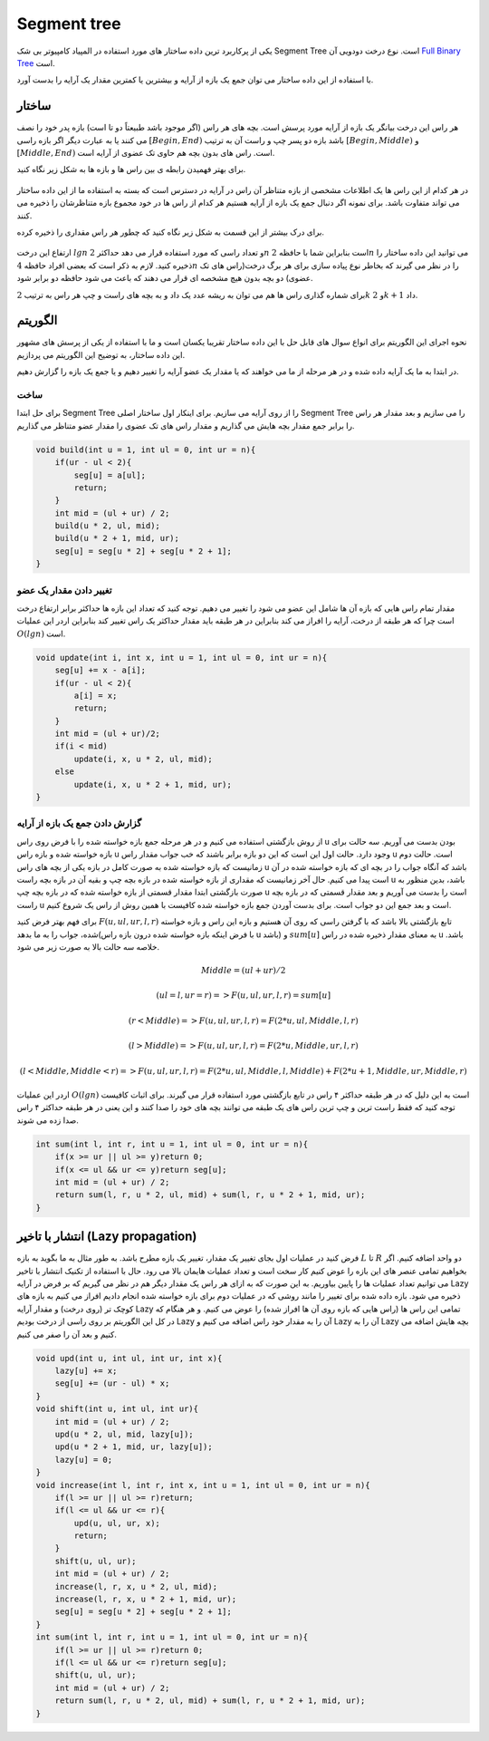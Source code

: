 Segment tree
============
یکی از پرکاربرد ترین داده ساختار های مورد استفاده در المپیاد کامپیوتر بی شک Segment Tree است.
نوع درخت دودویی آن `Full Binary Tree <https://gtoi.shaazzz.ir/book/8/1.html#full-binary-tree>`_ است.

با استفاده از این داده ساختار می توان جمع یک بازه از آرایه و بیشترین یا کمترین مقدار یک آرایه را بدست آورد.

ساختار
----------
هر راس این درخت بیانگر یک بازه از آرایه مورد پرسش است.
بچه های هر راس (اگر موجود باشد طبیعتاً دو تا است) بازه پدر خود را نصف می کنند یا به عبارت دیگر اگر بازه راسی :math:`[Begin, End)` باشد بازه دو پسر چپ و راست آن به ترتیب :math:`[Begin, Middle)` و :math:`[Middle, End)` است.
راس های بدون بچه هم حاوی تک عضوی از آرایه است.

برای بهتر فهمیدن رابطه ی بین راس ها و بازه ها به شکل زیر نگاه کنید.

.. figure:: /_static/SegmentTree.png
   :width: 75%
   :align: center
   :alt: Segment Tree

در هر کدام از این راس ها یک اطلاعات مشخصی از بازه متناظر آن راس در آرایه در دسترس است که بسته به استفاده ما از این داده ساختار می تواند متفاوت باشد.
برای نمونه اگر دنبال جمع یک بازه از آرایه هستیم هر کدام از راس ها در خود مجموع بازه متناظرشان را ذخیره می کنند.

برای درک بیشتر از این قسمت به شکل زیر نگاه کنید که چطور هر راس مقداری را ذخیره کرده.

.. figure:: /_static/construction.png
   :width: 75%
   :align: center
   :alt: Segment Tree


ارتفاع این درخت :math:`lg n` و تعداد راسی که مورد استفاده قرار می دهد حداکثر :math:`2n` است بنابراین شما با حافظه :math:`2n` می توانید این داده ساختار را ذخیره کنید. لازم به ذکر است که بعضی افراد حافظه :math:`4n` را در نظر می گیرند که بخاطر نوع پیاده سازی برای هر برگ درخت(راس های تک عضوی) دو بچه بدون هیچ مشخصه ای قرار می دهند که باعث می شود حافظه دو برابر شود.

برای شماره گذاری راس ها هم می توان به ریشه عدد یک داد و به بچه های راست و چپ هر راس به ترتیب :math:`2k` و :math:`2k + 1` داد.

الگوریتم
---------
نحوه اجرای این الگوریتم برای انواع سوال های قابل حل با این داده ساختار تقریبا یکسان است و ما با استفاده از یکی از پرسش های مشهور این داده ساختار، به توضیح این الگوریتم می پردازیم.

در ابتدا به ما یک آرایه داده شده و در هر مرحله از ما می خواهند که یا مقدار یک عضو آرایه را تغییر دهیم و یا جمع یک بازه را گزارش دهیم.

ساخت
~~~~~
برای حل ابتدا Segment Tree را از روی آرایه می سازیم. برای اینکار اول ساختار اصلی Segment Tree را می سازیم و بعد مقدار هر راس را برابر جمع مقدار بچه هایش می گذاریم و مقدار راس های تک عضوی را مقدار عضو متناظر می گذاریم.

.. code-block:: cpp

    void build(int u = 1, int ul = 0, int ur = n){
        if(ur - ul < 2){
            seg[u] = a[ul];
            return;
        }
        int mid = (ul + ur) / 2;
        build(u * 2, ul, mid);
        build(u * 2 + 1, mid, ur);
        seg[u] = seg[u * 2] + seg[u * 2 + 1];
    }

تغییر دادن مقدار یک عضو
~~~~~~~~~~~~~~~~~~~~~~~~~

مقدار تمام راس هایی که بازه آن ها شامل این عضو می شود را تغییر می دهیم. توجه کنید که تعداد این بازه ها حداکثر برابر ارتفاع درخت است چرا که هر طبقه از درخت، آرایه را افراز می کند بنابراین در هر طبقه باید مقدار حداکثر یک راس تغییر کند بنابراین اردر این عملیات :math:`O(lg n)` است.

.. code-block:: cpp

    void update(int i, int x, int u = 1, int ul = 0, int ur = n){
        seg[u] += x - a[i];
        if(ur - ul < 2){
            a[i] = x;
            return;
        }
        int mid = (ul + ur)/2;
        if(i < mid)
            update(i, x, u * 2, ul, mid);
        else
            update(i, x, u * 2 + 1, mid, ur);
    }

گزارش دادن جمع یک بازه از آرایه
~~~~~~~~~~~~~~~~~~~~~~~~~~~~~~~~~~~

از روش بازگشتی استفاده می کنیم و در هر مرحله جمع بازه خواسته شده را با فرض روی راس u بودن بدست می آوریم.
سه حالت برای بازه خواسته شده و بازه راس u وجود دارد. حالت اول این است که این دو بازه برابر باشند که خب جواب مقدار راس u است. حالت دوم زمانیست که بازه خواسته شده به صورت کامل در بازه یکی از بچه های راس u باشد که آنگاه جواب را در بچه ای که بازه خواسته شده در آن است پیدا می کنیم.
حال آخر زمانیست که مقداری از بازه خواسته شده در بازه بچه چپ و بقیه آن در بازه بچه راست u باشد، بدین منظور به صورت بازگشتی ابتدا مقدار قسمتی از بازه خواسته شده که در بازه بچه چپ u است را بدست می آوریم و بعد مقدار قسمتی که در بازه بچه راست u است و بعد جمع این دو جواب است.
برای بدست آوردن جمع بازه خواسته شده کافیست با همین روش از راس یک شروع کنیم.

برای فهم بهتر فرض کنید :math:`F(u,ul,ur,l,r)` تابع بازگشتی بالا باشد که با گرفتن راسی که روی آن هستیم و بازه این راس و بازه خواسته شده، جواب را به ما بدهد(با فرض اینکه بازه خواسته شده درون بازه راس u باشد) و :math:`sum[u]` به معنای مقدار ذخیره شده در راس u باشد. خلاصه سه حالت بالا به صورت زیر می شود.

.. math:: Middle = (ul + ur) / 2
.. math:: (ul = l, ur = r) => F(u,ul,ur,l,r) = sum[u]
.. math:: (r < Middle) => F(u,ul,ur,l,r) = F(2*u,ul,Middle,l,r)
.. math:: (l > Middle) => F(u,ul,ur,l,r) = F(2*u,Middle,ur,l,r)
.. math:: (l < Middle, Middle < r) => F(u,ul,ur,l,r) = F(2*u,ul,Middle,l,Middle) + F(2*u+1,Middle,ur,Middle,r)

اردر این عملیات :math:`O(lg n)` است به این دلیل که در هر طبقه حداکثر ۴ راس در تابع بازگشتی مورد استفاده قرار می گیرند. برای اثبات کافیست توجه کنید که فقط راست ترین و چپ ترین راس های یک طبقه می توانند بچه های خود را صدا کنند و این یعنی در هر طبقه حداکثر ۴ راس صدا زده می شوند.

.. code-block:: cpp

    int sum(int l, int r, int u = 1, int ul = 0, int ur = n){
        if(x >= ur || ul >= y)return 0;
        if(x <= ul && ur <= y)return seg[u];
        int mid = (ul + ur) / 2;
        return sum(l, r, u * 2, ul, mid) + sum(l, r, u * 2 + 1, mid, ur);
    }

انتشار با تاخیر (Lazy propagation)
------------------------------------
فرض کنید در عملیات اول بجای تغییر یک مقدار، تغییر یک بازه مطرح باشد. به طور مثال به ما بگوید به بازه :math:`L` تا :math:`R` دو واحد اضافه کنیم. اگر بخواهیم تمامی عنصر های این بازه را عوض کنیم کار سخت است و تعداد عملیات هایمان بالا می رود. حال با استفاده از تکنیک انتشار با تاخیر می توانیم تعداد عملیات ها را پایین بیاوریم. به این صورت که به ازای هر راس یک مقدار دیگر هم در نظر می گیریم که بر فرض در آرایه Lazy ذخیره می شود. بازه داده شده برای تغییر را مانند روشی که در عملیات دوم برای بازه خواسته شده انجام دادیم افراز می کنیم به بازه های کوچک تر (روی درخت) و مقدار آرایه Lazy تمامی این راس ها (راس هایی که بازه روی آن ها افراز شده) را عوض می کنیم. و هر هنگام که در کل این الگوریتم بر روی راسی از درخت بودیم Lazy آن را به مقدار خود راس اضافه می کنیم و Lazy آن را به Lazy بچه هایش اضافه می کنیم و بعد آن را صفر می کنیم.

.. code-block:: cpp

    void upd(int u, int ul, int ur, int x){
        lazy[u] += x;
        seg[u] += (ur - ul) * x;
    }
    void shift(int u, int ul, int ur){
        int mid = (ul + ur) / 2;
        upd(u * 2, ul, mid, lazy[u]);
        upd(u * 2 + 1, mid, ur, lazy[u]);
        lazy[u] = 0;
    }
    void increase(int l, int r, int x, int u = 1, int ul = 0, int ur = n){
        if(l >= ur || ul >= r)return;
        if(l <= ul && ur <= r){
            upd(u, ul, ur, x);
            return;
        }
        shift(u, ul, ur);
        int mid = (ul + ur) / 2;
        increase(l, r, x, u * 2, ul, mid);
        increase(l, r, x, u * 2 + 1, mid, ur);
        seg[u] = seg[u * 2] + seg[u * 2 + 1];
    }
    int sum(int l, int r, int u = 1, int ul = 0, int ur = n){
        if(l >= ur || ul >= r)return 0;
        if(l <= ul && ur <= r)return seg[u];
        shift(u, ul, ur);
        int mid = (ul + ur) / 2;
        return sum(l, r, u * 2, ul, mid) + sum(l, r, u * 2 + 1, mid, ur);
    }